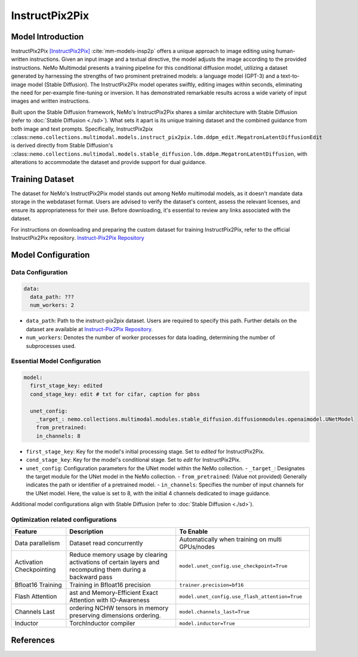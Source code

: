 InstructPix2Pix
===================

Model Introduction
--------------------

InstructPix2Pix [InstructPix2Pix]_ :cite:`mm-models-insp2p` offers a unique approach to image editing using human-written instructions. Given an input image and a textual directive, the model adjusts the image according to the provided instructions. NeMo Multimodal presents a training pipeline for this conditional diffusion model, utilizing a dataset generated by harnessing the strengths of two prominent pretrained models: a language model (GPT-3) and a text-to-image model (Stable Diffusion). The InstructPix2Pix model operates swiftly, editing images within seconds, eliminating the need for per-example fine-tuning or inversion. It has demonstrated remarkable results across a wide variety of input images and written instructions.

Built upon the Stable Diffusion framework, NeMo's InstructPix2Pix shares a similar architecture with Stable Diffusion (refer to :doc:`Stable Diffusion <./sd>`). What sets it apart is its unique training dataset and the combined guidance from both image and text prompts. Specifically, InstructPix2pix ::class::``nemo.collections.multimodal.models.instruct_pix2pix.ldm.ddpm_edit.MegatronLatentDiffusionEdit`` is derived directly from Stable Diffusion's ::class::``nemo.collections.multimodal.models.stable_diffusion.ldm.ddpm.MegatronLatentDiffusion``, with alterations to accommodate the dataset and provide support for dual guidance.

Training Dataset
--------------------

The dataset for NeMo's InstructPix2Pix model stands out among NeMo multimodal models, as it doesn't mandate data storage in the webdataset format. Users are advised to verify the dataset's content, assess the relevant licenses, and ensure its appropriateness for their use. Before downloading, it's essential to review any links associated with the dataset.

For instructions on downloading and preparing the custom dataset for training InstructPix2Pix, refer to the official InstructPix2Pix repository. `Instruct-Pix2Pix Repository <https://github.com/timothybrooks/instruct-pix2pix#generated-dataset>`_

Model Configuration
------------------

Data Configuration
^^^^^^^^^^^^^^^^^^^

.. code-block:: yaml

  data:
    data_path: ???
    num_workers: 2

- ``data_path``: Path to the instruct-pix2pix dataset. Users are required to specify this path. Further details on the dataset are available at `Instruct-Pix2Pix Repository <https://github.com/timothybrooks/instruct-pix2pix#generated-dataset>`_.
- ``num_workers``: Denotes the number of worker processes for data loading, determining the number of subprocesses used.

Essential Model Configuration
^^^^^^^^^^^^^^^^^^^^^^^^^^^^^

.. code-block:: yaml

  model:
    first_stage_key: edited
    cond_stage_key: edit # txt for cifar, caption for pbss

    unet_config:
      _target_: nemo.collections.multimodal.modules.stable_diffusion.diffusionmodules.openaimodel.UNetModel
      from_pretrained:
      in_channels: 8

- ``first_stage_key``: Key for the model's initial processing stage. Set to `edited` for InstructPix2Pix.
- ``cond_stage_key``: Key for the model's conditional stage. Set to `edit` for InstructPix2Pix.
- ``unet_config``: Configuration parameters for the UNet model within the NeMo collection.
  - ``_target_``: Designates the target module for the UNet model in the NeMo collection.
  - ``from_pretrained``: (Value not provided) Generally indicates the path or identifier of a pretrained model.
  - ``in_channels``: Specifies the number of input channels for the UNet model. Here, the value is set to 8, with the initial 4 channels dedicated to image guidance.
Additional model configurations align with Stable Diffusion (refer to :doc:`Stable Diffusion <./sd>`).

Optimization related configurations
^^^^^^^^^^^^^^^^^^^^^^^^^^^^^^^^^^^^

+--------------------------+-----------------------------------------------------------------------------------------------------------+-------------------------------------------------+
| Feature                  | Description                                                                                               | To Enable                                       |
+==========================+===========================================================================================================+=================================================+
| Data parallelism         | Dataset read concurrently                                                                                 | Automatically when training on multi GPUs/nodes |
+--------------------------+-----------------------------------------------------------------------------------------------------------+-------------------------------------------------+
| Activation Checkpointing | Reduce memory usage by clearing activations of certain layers and recomputing them during a backward pass | ``model.unet_config.use_checkpoint=True``       |
+--------------------------+-----------------------------------------------------------------------------------------------------------+-------------------------------------------------+
| Bfloat16 Training        | Training in Bfloat16 precision                                                                            | ``trainer.precision=bf16``                      |
+--------------------------+-----------------------------------------------------------------------------------------------------------+-------------------------------------------------+
| Flash Attention          | ast and Memory-Efficient Exact Attention with IO-Awareness                                                | ``model.unet_config.use_flash_attention=True``  |
+--------------------------+-----------------------------------------------------------------------------------------------------------+-------------------------------------------------+
| Channels Last            |  ordering NCHW tensors in memory preserving dimensions ordering.                                          | ``model.channels_last=True``                    |
+--------------------------+-----------------------------------------------------------------------------------------------------------+-------------------------------------------------+
| Inductor                 | TorchInductor compiler                                                                                    | ``model.inductor=True``                         |
+--------------------------+-----------------------------------------------------------------------------------------------------------+-------------------------------------------------+


References
----------

.. bibliography:: ../mm_all.bib
    :style: plain
    :filter: docname in docnames
    :labelprefix: MM-MODELS
    :keyprefix: mm-models-


